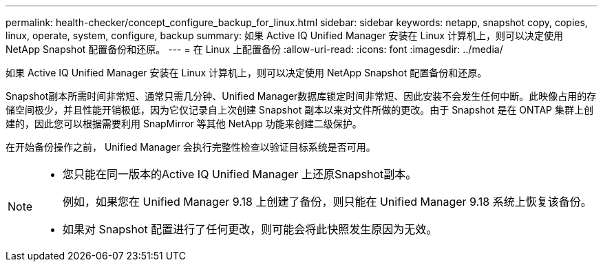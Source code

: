 ---
permalink: health-checker/concept_configure_backup_for_linux.html 
sidebar: sidebar 
keywords: netapp, snapshot copy, copies, linux, operate, system, configure, backup 
summary: 如果 Active IQ Unified Manager 安装在 Linux 计算机上，则可以决定使用 NetApp Snapshot 配置备份和还原。 
---
= 在 Linux 上配置备份
:allow-uri-read: 
:icons: font
:imagesdir: ../media/


[role="lead"]
如果 Active IQ Unified Manager 安装在 Linux 计算机上，则可以决定使用 NetApp Snapshot 配置备份和还原。

Snapshot副本所需时间非常短、通常只需几分钟、Unified Manager数据库锁定时间非常短、因此安装不会发生任何中断。此映像占用的存储空间极少，并且性能开销极低，因为它仅记录自上次创建 Snapshot 副本以来对文件所做的更改。由于 Snapshot 是在 ONTAP 集群上创建的，因此您可以根据需要利用 SnapMirror 等其他 NetApp 功能来创建二级保护。

在开始备份操作之前， Unified Manager 会执行完整性检查以验证目标系统是否可用。

[NOTE]
====
* 您只能在同一版本的Active IQ Unified Manager 上还原Snapshot副本。
+
例如，如果您在 Unified Manager 9.18 上创建了备份，则只能在 Unified Manager 9.18 系统上恢复该备份。

* 如果对 Snapshot 配置进行了任何更改，则可能会将此快照发生原因为无效。


====